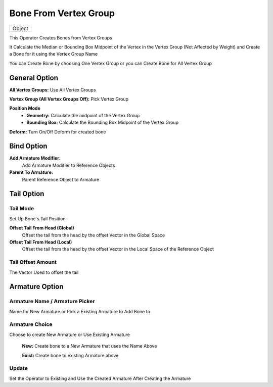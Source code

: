 
Bone From Vertex Group
======================

.. list-table::

   * - Object

.. image:: /images/Bone_From_Vertex_Group.gif

This Operator Creates Bones from Vertex Groups

.. image:: /images/Create_Bone_From_Vertex_Group.png

It Calculate the Median or Bounding Box Midpoint of the Vertex in the Vertex Group (Not Affected by Weight) and Create a Bone for it using the Vertex Group Name

You can Create Bone by choosing One Vertex Group or you can Create Bone for All Vertex Group

General Option
++++++++++++++


**All Vertex Groups:** Use All Vertex Groups

.. image:: /images/Create_Bone_From_General.png

**Vertex Group (All Vertex Groups Off):** Pick Vertex Group

.. image:: /images/Create_Bone_From_Vertex_Group_PickVG.png

**Position Mode**
   - **Geometry:** Calculate the midpoint of the Vertex Group
   - **Bounding Box:** Calculate the Bounding Box Midpoint of the Vertex Group

**Deform:** Turn On/Off Deform for created bone



Bind Option
+++++++++++

.. image:: /images/Create_Bone_From_Vertex_Group_Bind_Option.png

**Add Armature Modifier:**
   Add Armature Modifier to Reference Objects

**Parent To Armature:**
   Parent Reference Object to Armature


Tail Option
+++++++++++

.. image:: /images/CBOH_Tail_Option.png

**Tail Mode**
*************

Set Up Bone's Tail Position

**Offset Tail From Head (Global)**
   Offset the tail from the head by the offset Vector in the Global Space

**Offset Tail From Head (Local)**
   Offset the tail from the head by the offset Vector in the Local Space of the Reference Object

**Tail Offset Amount**
**********************

The Vector Used to offset the tail

**Armature Option**
+++++++++++++++++++

**Armature Name / Armature Picker**
***********************************
Name for New Armature or Pick a Existing Armature to Add Bone to

**Armature Choice**
*******************
Choose to create New Armature or Use Existing Armature

   **New:** Create bone to a New Armature that uses the Name Above
      .. image:: /images/CBOH_Armature_Settings.png


   **Exist:** Create bone to existing Armature above
      .. image:: /images/CBOH_Armature_Exist.png

**Update**
**********

Set the Operator to Existing and Use the Created Armature After Creating the Armature
